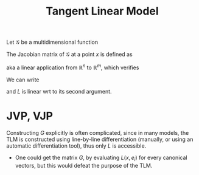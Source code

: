 :PROPERTIES:
:ID:       66fb30f6-08d8-4885-a8a7-ca69a342ca93
:END:
#+title: Tangent Linear Model
#+startup: latexpreview

Let $\mathcal{G}$ be a multidimensional function

\begin{array}{rcl}
\mathcal{G}: \mathbb{R}^n & \longrightarrow & \mathbb{R}^m \\
   x  & \longmapsto & \mathcal{G}(x)
\end{array}

The Jacobian matrix of $\mathcal{G}$ at a point $x$ is defined as
\begin{equation}
G(x) \in \mathcal{R}^{m \times n}
\end{equation}
aka a linear application from $\mathbb{R}^n$ to $\mathbb{R}^m$, which verifies
\begin{equation}
\mathcal{G}(x + \delta x) = \mathcal{G}(x) + G(x)(\delta x) + \mathcal{O}(\|\delta x\|)
\end{equation}

We can write
\begin{equation}
L(x, \delta x) = G(x)\delta x
\end{equation}
and $L$ is linear wrt to its second argument.

* JVP, VJP
  Constructing $G$ explicitly is often complicated, since in many
  models, the TLM is constructed using line-by-line differentiation
  (manually, or using an automatic differentiation tool), thus only
  $L$ is accessible.
  
 * One could get the matrix $G$, by evaluating $L(x, e_i)$ for every
   canonical vectors, but this would defeat the purpose of the TLM.


 
